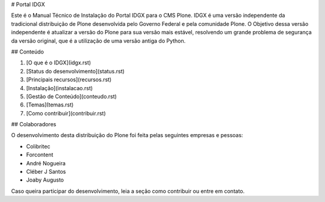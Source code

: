 # Portal IDGX

Este é o Manual Técnico de Instalação do Portal IDGX para o CMS Plone. IDGX é uma versão independente da tradicional distribuição de Plone desenvolvida pelo Governo Federal e pela comunidade Plone. 
O Objetivo dessa versão independente é atualizar a versão do Plone para sua versão mais estável, resolvendo um grande problema de segurança da versão original, que é a utilização de uma versão antiga do Python.


## Conteúdo

1. [O que é o IDGX](idgx.rst)
2. [Status do desenvolvimento](status.rst)
3. [Principais recursos](recursos.rst)
4. [Instalação](instalacao.rst)
5. [Gestão de Conteúdo](conteudo.rst)
6. [Temas](temas.rst)
7. [Como contribuir](contribuir.rst)


## Colaboradores

O desenvolvimento desta distribuição do Plone foi feita pelas seguintes empresas e pessoas:

* Colibritec
* Forcontent
* André Nogueira
* Cléber J Santos
* Joaby Augusto

Caso queira participar do desenvolvimento, leia a seção como contribuir ou entre em contato.